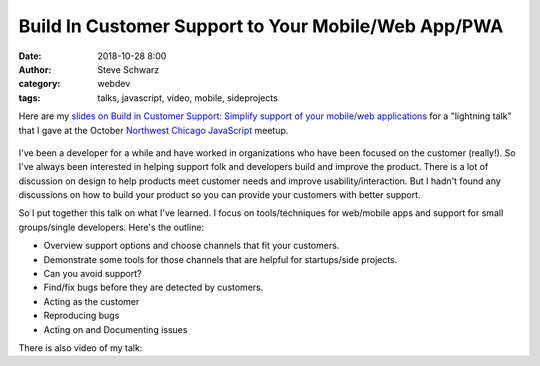 Build In Customer Support to Your Mobile/Web App/PWA
##########################################################
:date: 2018-10-28 8:00
:author: Steve Schwarz
:category: webdev
:tags: talks, javascript, video, mobile, sideprojects

Here are my `slides on Build in Customer Support: Simplify support of your mobile/web applications <https://docs.google.com/presentation/d/1JgU1WHvVzlit0eM0a4D0Jy6dyfoOPwa5tUkPhfcIS78/edit?usp=sharing>`_
for a "lightning talk" that I gave at the October `Northwest Chicago JavaScript <https://www.meetup.com/Northwest-Chicago-JavaScript/>`_ meetup.

.. class:: thumbnail
.. figure:: {static}/images/BuildInCustomerSupport.png
    :alt: Screenshot of first slide of my presentation

I've been a developer for a while and have worked in organizations who have been focused on the customer (really!).
So I've always been interested in helping support folk and developers build and improve the product.
There is a lot of discussion on design to help products meet customer needs and improve usability/interaction.
But I hadn't found any discussions on how to build your product so you can provide your customers with better support.

So I put together this talk on what I've learned.
I focus on tools/techniques for web/mobile apps and support for small groups/single developers.
Here's the outline:

- Overview support options and choose channels that fit your customers.
- Demonstrate some tools for those channels that are helpful for startups/side projects.
- Can you avoid support?
- Find/fix bugs before they are detected by customers.
- Acting as the customer
- Reproducing bugs
- Acting on and Documenting issues

There is also video of my talk:

.. raw:: html

    <div class="embed-video">
        <iframe src="https://www.youtube.com/embed/kZkkUAQ7FSs" frameborder="0" allow="autoplay; encrypted-media" allowfullscreen></iframe>
    </div>
